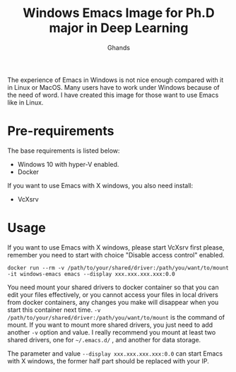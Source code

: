 #+TITLE: Windows Emacs Image for Ph.D major in Deep Learning
#+AUTHOR: Ghands
#+OPTIONS: ^:{}

The experience of Emacs in Windows is not nice enough compared with it in Linux or MacOS. Many users have to work under Windows because of the need of word. I have created this image for those want to use Emacs like in Linux.

* Pre-requirements

The base requirements is listed below:
- Windows 10 with hyper-V enabled.
- Docker

If you want to use Emacs with X windows, you also need install:
- VcXsrv

* Usage

If you want to use Emacs with X windows, please start VcXsrv first please, remember you need to start with choice "Disable access control" enabled.

#+BEGIN_SRC shell
docker run --rm -v /path/to/your/shared/driver:/path/you/want/to/mount -it windows-emacs emacs --display xxx.xxx.xxx.xxx:0.0
#+END_SRC

You need mount your shared drivers to docker container so that you can edit your files effectively, or you cannot access your files in local drivers from docker containers, any changes you make will disappear when you start this container next time. =-v /path/to/your/shared/driver:/path/you/want/to/mount= is the command of mount. If you want to mount more shared drivers, you just need to add another =-v= option and value. I really recommend you mount at least two shared drivers, one for =~/.emacs.d/= , and another for data storage.

The parameter and value =--display xxx.xxx.xxx.xxx:0.0= can start Emacs with X windows, the former half part should be replaced with your IP.
